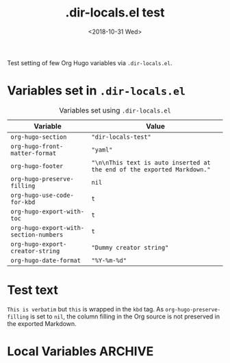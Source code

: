 #+hugo_base_dir: ../../.

#+title: .dir-locals.el test
#+date: <2018-10-31 Wed>

#+options: creator:t author:nil

#+hugo_tags: "dir-locals"

#+begin_description
Test setting of few Org Hugo variables via =.dir-locals.el=.
#+end_description
* Variables set in ~.dir-locals.el~
#+caption: Variables set using =.dir-locals.el=
#+name: tab__vars_dir_locals
|----------------------------------------+-------------------------------------------------------------------------|
| Variable                               | Value                                                                   |
|----------------------------------------+-------------------------------------------------------------------------|
| =org-hugo-section=                     | ="dir-locals-test"=                                                     |
| =org-hugo-front-matter-format=         | ="yaml"=                                                                |
| =org-hugo-footer=                      | ="\n\nThis text is auto inserted at the end of the exported Markdown."= |
| =org-hugo-preserve-filling=            | =nil=                                                                   |
| =org-hugo-use-code-for-kbd=            | =t=                                                                     |
| =org-hugo-export-with-toc=             | =t=                                                                     |
| =org-hugo-export-with-section-numbers= | =t=                                                                     |
| =org-hugo-export-creator-string=       | ="Dummy creator string"=                                                |
| =org-hugo-date-format=                 | ="%Y-%m-%d"=                                                            |
|----------------------------------------+-------------------------------------------------------------------------|
* Test text
=This is verbatim= but ~this~ is wrapped in the =kbd= tag.  As
=org-hugo-preserve-filling= is set to =nil=, the column filling in the
Org source is not preserved in the exported Markdown.
* Local Variables                                                   :ARCHIVE:
# Local Variables:
# eval: (toggle-truncate-lines 1)
# End:
